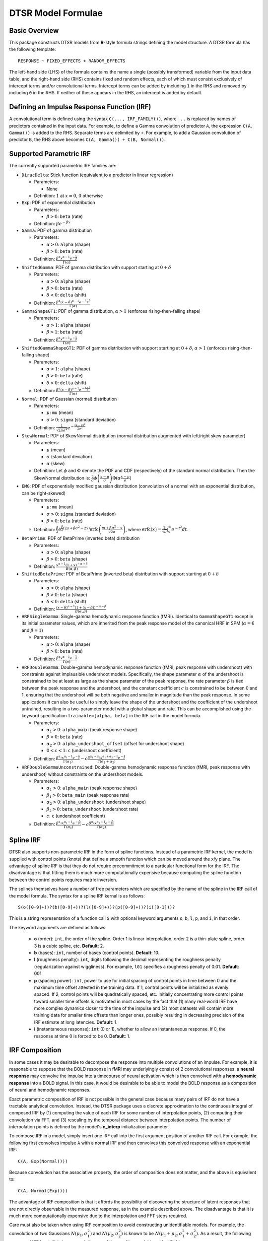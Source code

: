 .. _formula:

DTSR Model Formulae
===================



Basic Overview
--------------

This package constructs DTSR models from **R**-style formula strings defining the model structure.
A DTSR formula has the following template::

    RESPONSE ~ FIXED_EFFECTS + RANDOM_EFFECTS

The left-hand side (LHS) of the formula contains the name a single (possibly transformed) variable from the input data table, and the right-hand side (RHS) contains fixed and random effects, each of which must consist exclusively of intercept terms and/or convolutional terms.
Intercept terms can be added by including ``1`` in the RHS and removed by including ``0`` in the RHS.
If neither of these appears in the RHS, an intercept is added by default.



Defining an Impulse Response Function (IRF)
-------------------------------------------

A convolutional term is defined using the syntax ``C(..., IRF_FAMILY())``, where ``...`` is replaced by names of predictors contained in the input data.
For example, to define a Gamma convolution of predictor ``A``, the expression ``C(A, Gamma())`` is added to the RHS.
Separate terms are delimited by ``+``.
For example, to add a Gaussian convolution of predictor ``B``, the RHS above becomes ``C(A, Gamma()) + C(B, Normal())``.



Supported Parametric IRF
-------------

The currently supported parametric IRF families are:

- ``DiracDelta``: Stick function (equivalent to a predictor in linear regression)

  - Parameters:

    - None

  - Definition: :math:`1` at :math:`x=0`, :math:`0` otherwise

- ``Exp``: PDF of exponential distribution

  - Parameters:

    - :math:`\beta > 0`: ``beta`` (rate)

  - Definition: :math:`\beta e^{-\beta x}`

- ``Gamma``: PDF of gamma distribution

  - Parameters:

    - :math:`\alpha > 0`: ``alpha`` (shape)
    - :math:`\beta > 0`: ``beta`` (rate)

  - Definition: :math:`\frac{\beta^{\alpha}x^{\alpha-1}e^{-\frac{x}{\beta}}}{\Gamma(\alpha)}`

- ``ShiftedGamma``: PDF of gamma distribution with support starting at :math:`0 + \delta`

  - Parameters:

    - :math:`\alpha > 0`: ``alpha`` (shape)
    - :math:`\beta > 0`: ``beta`` (rate)
    - :math:`\delta < 0`: ``delta`` (shift)

  - Definition: :math:`\frac{\beta^{\alpha}(x - \delta)^{\alpha-1}e^{-\frac{x - \delta}{\beta}}}{\Gamma(\alpha)}`

- ``GammaShapeGT1``: PDF of gamma distribution, :math:`\alpha > 1` (enforces rising-then-falling shape)

  - Parameters:

    - :math:`\alpha > 1`: ``alpha`` (shape)
    - :math:`\beta > 1`: ``beta`` (rate)

  - Definition: :math:`\frac{\beta^{\alpha}x^{\alpha-1}e^{-\frac{x}{\beta}}}{\Gamma(\alpha)}`

- ``ShiftedGammaShapeGT1``: PDF of gamma distribution with support starting at :math:`0 + \delta`, :math:`\alpha > 1` (enforces rising-then-falling shape)

  - Parameters:

    - :math:`\alpha > 1`: ``alpha`` (shape)
    - :math:`\beta > 0`: ``beta`` (rate)
    - :math:`\delta < 0`: ``delta`` (shift)

  - Definition: :math:`\frac{\beta^{\alpha}(x - \delta)^{\alpha-1}e^{-\frac{x - \delta}{\beta}}}{\Gamma(\alpha)}`

- ``Normal``: PDF of Gaussian (normal) distribution

  - Parameters:

    - :math:`\mu`: ``mu`` (mean)
    - :math:`\sigma > 0`: ``sigma`` (standard deviation)

  - Definition: :math:`\frac{1}{\sqrt{2\pi\sigma^2}}e^{-\frac{(x - \mu) ^ 2}{2 \sigma ^ 2}}`

- ``SkewNormal``: PDF of SkewNormal distribution (normal distribution augmented with left/right skew parameter)

  - Parameters:

    - :math:`\mu` (mean)
    - :math:`\sigma` (standard deviation)
    - :math:`\alpha` (skew)

  - Definition: Let :math:`\phi` and :math:`\Phi` denote the PDF and CDF (respectively) of the standard normal distribution.
    Then the SkewNormal distribution is:
    :math:`\frac{2}{\sigma} \phi\left(\frac{x-\mu}{\sigma}\right) \Phi(\alpha \frac{x-\mu}{\sigma})`

- ``EMG``: PDF of exponentially modified gaussian distribution (convolution of a normal with an exponential distribution, can be right-skewed)

  - Parameters:

    - :math:`\mu`: ``mu`` (mean)
    - :math:`\sigma > 0`: ``sigma`` (standard deviation)
    - :math:`\beta > 0`: ``beta`` (rate)

  - Definition: :math:`\frac{\beta}{2}e^{\frac{\beta}{2}\left(2\mu + \beta \sigma^2 - 2x \right)} \mathrm{erfc} \left(\frac{m + \beta \sigma ^2 - x}{\sqrt{2}\sigma}\right)`, where :math:`\mathrm{erfc}(x) = \frac{2}{\sqrt{\pi}}\int_x^{\infty} e^{-t^2}dt`.

- ``BetaPrime``: PDF of BetaPrime (inverted beta) distribution

  - Parameters:

    - :math:`\alpha > 0`: ``alpha`` (shape)
    - :math:`\beta > 0`: ``beta`` (shape)

  - Definition: :math:`\frac{x^{\alpha - 1}(1 + x)^{-\alpha - \beta}}{B(\alpha, \beta)}`

- ``ShiftedBetaPrime``: PDF of BetaPrime (inverted beta) distribution with support starting at :math:`0 + \delta`

  - Parameters:

    - :math:`\alpha > 0`: ``alpha`` (shape)
    - :math:`\beta > 0`: ``beta`` (shape)
    - :math:`\delta < 0`: ``delta`` (shift)

  - Definition: :math:`\frac{(x-\delta)^{\alpha - 1}(1 + (x - \delta))^{-\alpha - \beta}}{B(\alpha, \beta)}`

- ``HRFSingleGamma``: Single-gamma hemodynamic response function (fMRI). Identical to ``GammaShapeGT1`` except in its initial parameter values, which are inherited from the peak response model of the canonical HRF in SPM (:math:`\alpha = 6` and :math:`\beta = 1`)

  - Parameters:

    - :math:`\alpha > 0`: ``alpha`` (shape)
    - :math:`\beta > 0`: ``beta`` (rate)

  - Definition: :math:`\frac{\beta^{\alpha}x^{\alpha-1}e^{-\frac{x}{\beta}}}{\Gamma(\alpha)}`

- ``HRFDoubleGamma``: Double-gamma hemodynamic response function (fMRI, peak response with undershoot) with constraints against implausible undershoot models. Specifically, the shape parameter :math:`\alpha` of the undershoot is constrained to be at least as large as the shape parameter of the peak response, the rate parameter :math:`\beta` is tied between the peak response and the undershoot, and the constant coefficient :math:`c` is constrained to be between 0 and 1, ensuring that the undershoot will be both negative and smaller in magnitude than the peak response. In some applications it can also be useful to simply leave the shape of the undershoot and the coefficient of the undershoot untrained, resulting in a two-parameter model with a global shape and rate. This can be accomplished using the keyword specification ``trainable=[alpha, beta]`` in the IRF call in the model formula.

  - Parameters:

    - :math:`\alpha_1 > 0`: ``alpha_main`` (peak response shape)
    - :math:`\beta > 0`: ``beta`` (rate)
    - :math:`\alpha_2 > 0`: ``alpha_undershoot_offset`` (offset for undershoot shape)
    - :math:`0 < c < 1`: ``c`` (undershoot coefficient)

  - Definition: :math:`\frac{\beta^{\alpha_1}x^{\alpha_1-1}e^{-\frac{x}{\beta}}}{\Gamma(\alpha_1)} - c\frac{\beta^{\alpha_1 + \alpha_2}x^{\alpha_1 + \alpha_2 -1}e^{-\frac{x}{\beta}}}{\Gamma(\alpha_1 + \alpha_2)}`

- ``HRFDoubleGammaUnconstrained``: Double-gamma hemodynamic response function (fMRI, peak response with undershoot) without constraints on the undershoot models.

  - Parameters:

    - :math:`\alpha_1 > 0`: ``alpha_main`` (peak response shape)
    - :math:`\beta_1 > 0`: ``beta_main`` (peak response rate)
    - :math:`\alpha_2 > 0`: ``alpha_undershoot`` (undershoot shape)
    - :math:`\beta_2 > 0`: ``beta_undershoot`` (undershoot rate)
    - :math:`c`: ``c`` (undershoot coefficient)

  - Definition: :math:`\frac{\beta^{\alpha_1}x^{\alpha_1-1}e^{-\frac{x}{\beta_1}}}{\Gamma(\alpha_1)} - c\frac{\beta^{\alpha_2}x^{\alpha_2 - 1}e^{-\frac{x}{\beta_2}}}{\Gamma(\alpha_2)}`



Spline IRF
----------

DTSR also supports non-parametric IRF in the form of spline functions.
Instead of a parametric IRF kernel, the model is supplied with control points (knots) that define a smooth function which can be moved around the x/y plane.
The advantage of spline IRF is that they do not require precommitment to a particular functional form for the IRF.
The disadvantage is that fitting them is much more computationally expensive because computing the spline function between the control points requires matrix inversion.

The splines themselves have a number of free parameters which are specified by the name of the spline in the IRF call of the model formula.
The syntax for a spline IRF kernal is as follows::

    S(o([0-9]+))?(b([0-9]+))?(l([0-9]+))?(p([0-9]+))?(i([0-1]))?

This is a string representation of a function call ``S`` with optional keyword arguments ``o``, ``b``, ``l``, ``p``, and ``i``, in that order.

The keyword arguments are defined as follows:

  - **o** (order): ``int``, the order of the spline. Order 1 is linear interpolation, order 2 is a thin-plate spline, order 3 is a cubic spline, etc. **Default**: 2.
  - **b** (bases): ``int``, number of bases (control points). **Default**: 10.
  - **l** (roughness penalty): ``int``, digits following the decimal representing the roughness penalty (regularization against wiggliness). For example, ``l01`` specifies a roughness penalty of 0.01. **Default**: 001.
  - **p** (spacing power): ``int``, power to use for initial spacing of control points in time between 0 and the maximum time offset attested in the training data. If 1, control points will be initialized as evenly spaced. If 2, control points will be quadratically spaced, etc. Initially concentrating more control points toward smaller time offsets is motivated in most cases by the fact that (1) many real-world IRF have more complex dynamics closer to the time of the impulse and (2) most datasets will contain more training data for smaller time offsets than longer ones, possibly resulting in decreasing precision of the IRF estimate at long latencies. **Default**: 1.
  - **i** (instantaneous response): ``int`` (0 or 1), whether to allow an instantaneous response. If 0, the response at time 0 is forced to be 0. **Default**: 1.



IRF Composition
---------------

In some cases it may be desirable to decompose the response into multiple convolutions of an impulse.
For example, it is reasonable to suppose that the BOLD response in fMRI may underlyingly consist of 2 convolutional responses: a **neural response** may convolve the impulse into a timecourse of neural activation which is then convolved with a **hemodynamic response** into a BOLD signal.
In this case, it would be desirable to be able to model the BOLD response as a composition of neural and hemodynamic responses.

Exact parametric composition of IRF is not possible in the general case because many pairs of IRF do not have a tractable analytical convolution.
Instead, the DTSR package uses a discrete approximation to the continuous integral of composed IRF by (1) computing the value of each IRF for some number of interpolation points, (2) computing their convolution via FFT, and (3) rescaling by the temporal distance between interpolation points.
The number of interpolation points is defined by the model's **n_interp** initialization parameter.

To compose IRF in a model, simply insert one IRF call into the first argument position of another IRF call.
For example, the following first convolves impulse ``A`` with a normal IRF and then convolves this convolved response with an exponential IRF::

    C(A, Exp(Normal()))

Because convolution has the associative property, the order of composition does not matter, and the above is equivalent to::

    C(A, Normal(Exp()))

The advantage of IRF composition is that it affords the possibility of discovering the structure of latent responses that are not directly observable in the measured response, as in the example described above.
The disadvantage is that it is much more computationally expensive due to the interpolation and FFT steps required.

Care must also be taken when using IRF composition to avoid constructing unidentifiable models.
For example, the convolution of two Gaussians :math:`N(\mu_1, \sigma_1^2)` and :math:`N(\mu_2, \sigma_2^2)` is known to be :math:`N(\mu_1 + \mu_2, \sigma_1^2 + \sigma_2^2)`.
As a result, the following composed IRF has infinitely many solutions, and the resulting model is unidentifiable::

    C(A, Normal(Normal()))

DTSR is not able to recognize and flag identifiability problems and it will happily find a solution to such a model, disguising the fact that there are infinitely many other optimal solutions.
It is up to the user to think carefully about whether the model structure could introduce such problems.
For example, in the BOLD example discussed above, the neural response is predictor-specific while the hemodynamic response is predictor-independent given the neural response.
The two responses can thus be separated via parameter tying of the hemodynamic response portion (see below), requiring all predictors to share a single hemodynamic response and forcing predictor-level variation into the neural response alone.



Automatic Term Expansion
------------------------

For convenience, the ``C()`` function distributes the impulse response family over multiple ``+``-delimited terms in its first argument.
Therefore, the following two expressions are equivalent::

    C(A + B, Gamma())
    C(A, Gamma()) + C(B, Gamma())

As in **R**, interaction terms are designated with ``:``, as in ``C(A:B, Gamma())``, and cross-product interactions can be expressed using Python's power notation ``**<INT>``.
For example, ``(A + B + C)**3`` adds all first, second, and third order interactions, expanding out as::

    A + B + C + A:B + B:C + A:C + A:B:C

As above, IRF distribute across the expansion of interaction terms, such that the following expressions are equivalent::

    C((A + B + C)**3, Gamma())
    C(A, Gamma()) + C(B, Gamma()) + C(C, Gamma()) + C(A:B, Gamma()) + C(B:C, Gamma()) + C(A:C, Gamma()) + C(A:B:C, Gamma())

Unlike **R**, categorical variables are not yet handled automatically in DTSR.
However, they can be included simply by adding binary indicator vectors for each of :math:`n-1` of the levels of the variable to the input data as a preprocessing step, then defining the model in terms of the binary indicators.

Note that the term expansions described above add `separate` IRF for each term in the expansion.
For example, ``C(A + B, Gamma())`` adds two distinct Gamma IRF parameterizations to the model, one for each predictor.
It is also possible to tie IRF between predictor variables (details below).

Note also that (unlike **R**) redundant terms are **not** automatically collapsed, so care must be taken to ensure that no duplicate terms are produced via term expansion.



Random Effects
--------------

Random effects in DTSR are specified using the following syntax::

    (RANDOM_TERMS | GROUPING_FACTOR)

where ``RANDOM_TERMS`` are terms as they would appear in the RHS of the model described above and ``GROUPING_FACTOR`` is the name of a categorical variable in the input that is used to define the random effect (e.g. a vector of ID's of human subjects).
As in the case of fixed effects, a random intercept is automatically added unless ``0`` appears among the random terms.
Mixed models are constructed simply by adding random effects to fixed effects in the RHS of the formula.
For example, to construct a mixed model with a fixed and by-subject random coefficient for a Gaussian IRF for predictor ``A`` along with a random intercept by subject, the following RHS would be used::

    C(A, Normal()) + (C(A, Normal()) | subject)

IRF in random effects statements are treated as tied to any corresponding fixed effects unless explicitly distinguished by distinct IRF ID's (see section below on parameter tying).

The above formula uses a single parameterization for the Gaussian IRF and fits by-subject coefficients for it.
However it is also possible to fit by-subject IRF parameterizations.
This can be accomplished by adding ``ran=T`` to the IRF call, as shown below::

    C(A, Normal()) + (C(A, Normal(ran=T)) | subject)

This formula will fit separate coefficients `and` IRF shapes for this predictor for each subject.

An important complication in fitting mixed models with DTSR is that the relevant grouping factor is determined by the current `regression target`, not the properties of the independent variable observations in the series history.
This means that random effects are only guaranteed to be meaningful when fit using grouping factors that are constant for the entire series (e.g. the ID of the human subject completing the experiment).
Random effects fit for grouping factors that vary during the experiment should therefore be avoided unless they are intercept terms only, which are not affected by the temporal convolution.



Parameter Initialization
---------------
IRF parameters can be initialized for a given convolutional term by specifying their initial values in the IRF call, using the parameter name as the keyword (see supported IRF and their associated parameters above).
For example, to initialize a Gamma IRF with :math:`\alpha = 2` and :math:`\beta = 2` for predictor ``A``, use the following call::

    C(A, Gamma(alpha=2, beta=2))

These values will serve as initializations in both DTSRMLE and DTSRBayes, and in DTSRBayes they will additionally serve as the mean of the prior distribution for that parameter.
If no initialization is specified, defaults will be used.
These defaults are not guaranteed to be plausible for your particular application and may have a detrimental impact on training.
Therefore, it is generally a good idea to think carefully in advance about what kinds of IRF shapes are `a priori` reasonable and choose initializations in that range.

Note that the initialization values are on the constrained space, so make sure to respect the constraints when choosing them.
For example, :math:`\alpha` of the Gamma distribution is constrained to be > 0, so an initial :math:`\alpha` of <=0 will result in incorrect behavior.
However, keep in mind that for DTSRBayes, prior variances are necessarily on the unconstrained space and get squashed by the constraint function, so choosing initializations that are very close to constraint boundaries can indirectly tighten the prior.
For example, choosing an initialization :math:`\alpha = 0.001` for the Gamma distribution will result in a much tighter prior around small values of :math:`\alpha`.

Initializations for irrelevant parameters in ill-specified formulae will be ignored and the defaults for the parameters will be used instead.
For example, if the model receives the IRF specification ``Normal(alpha=1, beta=1)``, it will initialize a Normal IRF at :math:`\mu=0`, :math:`\sigma=1` (the defaults for this kernel), since :math:`\alpha` and :math:`\beta` are not recognized parameter names for the Normal distribution.
Therefore, make sure to match the parameter names above when specifying parameter defaults.
The correctness of initializations can be checked in the Tensorboard logs.



Using Constant (Non-trainable) Parameters
------------------------------
By default, DTSR trains all the variables that parameterize an IRF kernel (e.g. both :math:`\mu` and :math:`\sigma` for a Gaussian IRF kernel).
But in some cases it's useful to treat certain IRF parameters as constants and leave them untrained.
To do this, specify a list of trainable parameters with the keyword argument ``trainable``, using Python list syntax.
For example, to specify a ShiftedGamma IRF in which the shift parameter :math:`\delta` is held constant at -1, use the following IRF specification::

    ShiftedGamma(delta=-1, trainable=[alpha, beta])

The model will then only train the :math:`\alpha` and :math:`\beta` parameters of the response.
As with parameter initialization, unrecognized parameter names in the ``trainable`` argument will be ignored, and parameter name mismatches can result in more parameters being held constant than intended.
For example, the IRF specification ``Normal(trainable=[alpha, beta])``, will result in an (untrainable) Normal IRF with all parameters held fixed at their defaults.
It is therefore important to make sure that parameter names match those given above.
The correctness of the ``trainable`` specification can be checked in the Tensorboard logs, as well as by the number of trainable parameters reported to standard error at the start of DTSR training.
Constant parameters will show 0 trainable parameters.



Parameter Tying
---------------

A convolutional term in a DTSR model is factored into two components, an IRF component with appropriate parameters and a coefficient governing the overall amplitude of the estimate.
Unless otherwise specified, both of these terms are fit separately for every predictor in the model.
However, parameter tying is possible by passing keyword arguments to the IRF calls in the model formula.
Coefficients can be tied using the ``coef_id`` argument, and IRF parameters can be tied using the ``irf_id`` argument.
For example, the following RHS fits separate IRF and coefficients for each of ``A`` and ``B``::

    C(A, Normal()) + C(B, Normal())

The following fits a single IRF (called "IRF_NAME") but separate coefficients for ``A`` and ``B``::

    C(A, Normal(irf_id=IRF_NAME)) + C(B, Normal(irf_id=IRF_NAME))

The following fits separate IRF but a single coefficient (called "COEF_NAME") for both ``A`` and ``B``::

    C(A, Normal(coef_id=COEF_NAME)) + C(B, Normal(coef_id=COEF_NAME))

And the following fits a single IRF (called "IRF_NAME") and a single coefficient (called "COEF_NAME"), both of which are shared between ``A`` and ``B``::

    C(A, Normal(irf_id=IRF_NAME, coef_id=COEF_NAME)) + C(B, Normal(irf_id=IRF_NAME, coef_id=COEF_NAME))



Transforming Variables
----------------------
DTSR provides limited support for automatic variable transformations based on model formulae.
As in **R** formulae, a transformation is applied by wrapping the predictor name in the transformation function.
For example, to fit a Gamma IRF to a log transform of predictor ``A``, the following is added to the RHS::

    C(log(A), Gamma())

Transformations may be applied to the predictors and/or the response.

The following are the currently supported transformations:

- ``log()``: Applies a natural logarithm transformation to the variable
- ``log1p()``: Adds 1 to the variable an applies a natural logarithm transformation (useful if predictor can include 0)
- ``exp()``: Exponentiates the variable
- ``z()``: Z-transforms the variable (subtracts its mean and divides by its standard deviation)
- ``c()``: 0-centers the variable (subtracts its mean)
- ``s()``: Scales the variable (divides by its standard deviation)

Other transformations must be applied via data preprocessing.



Continuous predictors
---------------------

DTSR's discrete convolution is only exact for discrete impulses (e.g. spikes of stimulus).
Impulse streams that constitute `samples` from a continuous source signal cannot be convolved exactly because the source is generally not analytically integrable.
However, DTSR supports discrete approximation of convolution with continuous inputs through linear interpolation of the impulse between samples, performed at a fixed frequency.

To flag a predictor as continuous, use the ``cont`` keyword argument in the IRF call of the model formula, as shown::

    C(A, Gamma(cont=T))

Be warned that, due to the need for interpolation, continuous predictors tend to impose a heavy computational burden that can dramatically slow training and prediction.
Speedups can be obtained at the expense of accuracy by choose a small value for the **n_interp** initialization parameter, decreasing the resolution of the interpolation.



